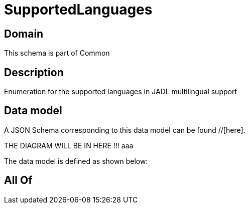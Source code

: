 = SupportedLanguages

[#domain]
== Domain

This schema is part of Common

[#description]
== Description
Enumeration for the supported languages in JADL multilingual support


[#data_model]
== Data model

A JSON Schema corresponding to this data model can be found //[here].

THE DIAGRAM WILL BE IN HERE !!!
aaa

The data model is defined as shown below:


[#all_of]
== All Of

